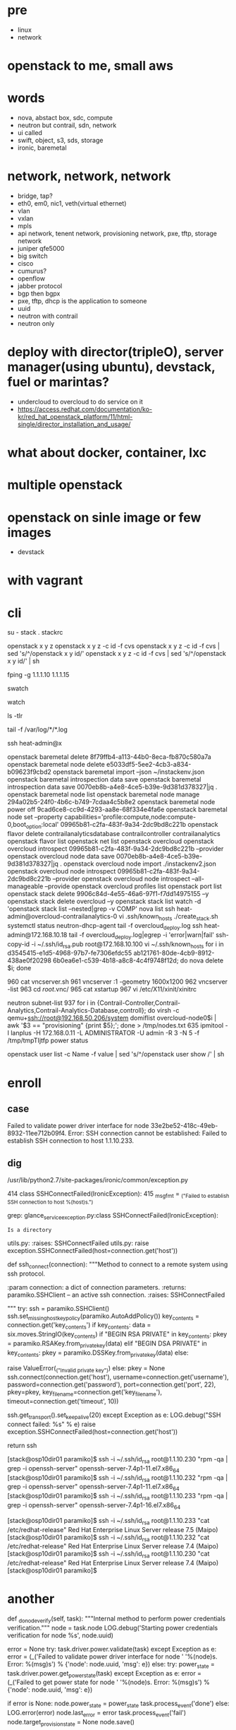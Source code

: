 * pre

- linux
- network

* openstack to me, small aws
* words

- nova, abstact box, sdc, compute
- neutron but contrail, sdn, network
- ui called
- swift, object, s3, sds, storage
- ironic, baremetal 

* network, network, network

- bridge, tap?
- eth0, em0, nic1, veth(virtual ethernet)
- vlan
- vxlan
- mpls
- api network, tenent network, provisioning network, pxe, tftp, storage network
- juniper qfe5000
- big switch
- cisco
- cumurus?
- openflow
- jabber protocol
- bgp then bgpx
- pxe, tftp, dhcp is the application to someone
- uuid
- neutron with contrail
- neutron only

* deploy with director(tripleO), server manager(using ubuntu), devstack, fuel or marintas?

- undercloud to overcloud to do service on it
- https://access.redhat.com/documentation/ko-kr/red_hat_openstack_platform/11/html-single/director_installation_and_usage/

* what about docker, container, lxc
* multiple openstack
* openstack on sinle image or few images

- devstack

* with vagrant
* cli

su - stack
. stackrc

openstack x y z
openstack x y z -c id -f cvs
openstack x y z -c id -f cvs | sed 's/^/openstack x y id/' 
openstack x y z -c id -f cvs | sed 's/^/openstack x y id/' | sh

fping -g 1.1.1.10 1.1.1.15

swatch

watch

ls -tlr

tail -f /var/log/*/*.log

ssh heat-admin@x

openstack baremetal delete 8f79ffb4-a113-44b0-8eca-fb870c580a7a
openstack baremetal node delete e5033df5-5ee2-4cb3-a834-b09623f9cbd2
openstack baremetal import --json ~/instackenv.json
openstack baremetal introspection data save
openstack baremetal introspection data save 0070eb8b-a4e8-4ce5-b39e-9d381d378327|jq .
openstack baremetal node list
openstack baremetal node manage 294a02b5-24f0-4b6c-b749-7cdaa4c5b8e2
openstack baremetal node power off 9cad6ce8-cc9d-4293-aa8e-68f334e4fa6e
openstack baremetal node set --property capabilities='profile:compute,node:compute-0,boot_option:local' 09965b81-c2fa-483f-9a34-2dc9bd8c221b
openstack flavor delete contrailanalyticsdatabase contrailcontroller contrailanalytics
openstack flavor list
openstack net list
openstack overcloud
openstack overcloud introspect 09965b81-c2fa-483f-9a34-2dc9bd8c221b --provider
openstack overcloud node data save 0070eb8b-a4e8-4ce5-b39e-9d381d378327|jq .
openstack overcloud node import ./instackenv2.json
openstack overcloud node introspect 09965b81-c2fa-483f-9a34-2dc9bd8c221b --provider
openstack overcloud node introspect --all-manageable --provide
openstack overcloud profiles list
openstack port list
openstack stack delete 9906c84d-4e55-46a6-97f1-f7dd14975155 --y
openstack stack delete overcloud --y
openstack stack list
watch -d 'openstack stack list --nested|grep -v COMP'
nova list
ssh heat-admin@overcloud-contrailanalytics-0
vi .ssh/known_hosts 
./create_stack.sh
systemctl status neutron-dhcp-agent
tail -f overcloud_deploy.log
ssh heat-admin@172.168.10.18
tail -f overcloud_deploy.log|egrep -i 'error|warn|fail'
ssh-copy-id -i ~/.ssh/id_rsa.pub root@172.168.10.100
vi ~/.ssh/known_hosts 
for i in d3545415-e1d5-4968-97b7-fe7306efdc55 ab121761-80de-4cb9-8912-438ae0f20298 6b0ea6e1-c539-4b18-a8c8-4c4f9748f12d; do nova delete $i; done

  960  cat vncserver.sh 
  961  vncserver :1 -geometry 1600x1200
  962  vncserver -list
  963  cd /root/.vnc/
  965  cat xstartup 
  967  vi /etc/X11/xinit/xinitrc

neutron subnet-list
  937  for i in {Contrail-Controller,Contrail-Analytics,Contrail-Analytics-Database,controll}; do virsh -c qemu+ssh://root@192.168.50.206/system domiflist overcloud-node0$i | awk '$3 == "provisioning" {print $5};'; done > /tmp/nodes.txt
  635  ipmitool -I lanplus -H 172.168.0.11 -L ADMINISTRATOR -U admin -R 3 -N 5 -f /tmp/tmpTIjtfp power status

openstack user list -c Name -f value | sed 's/^/openstack user show /'  | sh

* enroll

** case

Failed to validate power driver interface for node 33e2be52-418c-49eb-8932-11ee712b09f4.
Error: SSH connection cannot be established: Failed to establish SSH connection to host 1.1.10.233.

** dig

/usr/lib/python2.7/site-packages/ironic/common/exception.py

    414 class SSHConnectFailed(IronicException):
    415     _msg_fmt = _("Failed to establish SSH connection to host %(host)s.")

# grep SSHConnectFailed * | grep -v Binary
grep: glance_serviceexception.py:class SSHConnectFailed(IronicException):
: Is a directory
utils.py:    :raises: SSHConnectFailed
utils.py:        raise exception.SSHConnectFailed(host=connection.get('host'))

def ssh_connect(connection):
    """Method to connect to a remote system using ssh protocol.

    :param connection: a dict of connection parameters.
    :returns: paramiko.SSHClient -- an active ssh connection.
    :raises: SSHConnectFailed

    """
    try:
        ssh = paramiko.SSHClient()
        ssh.set_missing_host_key_policy(paramiko.AutoAddPolicy())
        key_contents = connection.get('key_contents')
        if key_contents:
            data = six.moves.StringIO(key_contents)
            if "BEGIN RSA PRIVATE" in key_contents:
                pkey = paramiko.RSAKey.from_private_key(data)
            elif "BEGIN DSA PRIVATE" in key_contents:
                pkey = paramiko.DSSKey.from_private_key(data)
            else:
                # Can't include the key contents - secure material.
                raise ValueError(_("Invalid private key"))
        else:
            pkey = None
        ssh.connect(connection.get('host'),
                    username=connection.get('username'),
                    password=connection.get('password'),
                    port=connection.get('port', 22),
                    pkey=pkey,
                    key_filename=connection.get('key_filename'),
                    timeout=connection.get('timeout', 10))

        # send TCP keepalive packets every 20 seconds
        ssh.get_transport().set_keepalive(20)
    except Exception as e:
        LOG.debug("SSH connect failed: %s" % e)
        raise exception.SSHConnectFailed(host=connection.get('host'))

    return ssh


[stack@osp10dir01 paramiko]$ ssh -i ~/.ssh/id_rsa root@1.1.10.230 "rpm -qa | grep -i openssh-server"
openssh-server-7.4p1-11.el7.x86_64
[stack@osp10dir01 paramiko]$ ssh -i ~/.ssh/id_rsa root@1.1.10.232 "rpm -qa | grep -i openssh-server"
openssh-server-7.4p1-11.el7.x86_64
[stack@osp10dir01 paramiko]$ ssh -i ~/.ssh/id_rsa root@1.1.10.233 "rpm -qa | grep -i openssh-server"
openssh-server-7.4p1-16.el7.x86_64

[stack@osp10dir01 paramiko]$ ssh -i ~/.ssh/id_rsa root@1.1.10.233 "cat /etc/redhat-release"
Red Hat Enterprise Linux Server release 7.5 (Maipo)
[stack@osp10dir01 paramiko]$ ssh -i ~/.ssh/id_rsa root@1.1.10.232 "cat /etc/redhat-release"
Red Hat Enterprise Linux Server release 7.4 (Maipo)
[stack@osp10dir01 paramiko]$ ssh -i ~/.ssh/id_rsa root@1.1.10.230 "cat /etc/redhat-release"
Red Hat Enterprise Linux Server release 7.4 (Maipo)
[stack@osp10dir01 paramiko]$ 

* another

    def _do_node_verify(self, task):
        """Internal method to perform power credentials verification."""
        node = task.node
        LOG.debug('Starting power credentials verification for node %s',
                  node.uuid)

        error = None
        try:
            task.driver.power.validate(task)
        except Exception as e:
            error = (_('Failed to validate power driver interface for node '
                       '%(node)s. Error: %(msg)s') %
                     {'node': node.uuid, 'msg': e})
        else:
            try:
                power_state = task.driver.power.get_power_state(task)
            except Exception as e:
                error = (_('Failed to get power state for node '
                           '%(node)s. Error: %(msg)s') %
                         {'node': node.uuid, 'msg': e})

        if error is None:
            node.power_state = power_state
            task.process_event('done')
        else:
            LOG.error(error)
            node.last_error = error
            task.process_event('fail')
            node.target_provision_state = None
            node.save()

** normal

Jul 10 18:56:07 localhost sshd[32100]: Accepted publickey for root from 1.1.10.51 port 55984 ssh2: RSA SHA256:XlYW9SY9pv58fdQv6EU9RwQLSkXuLLHAdqdVuXGyV2o
Jul 10 18:56:07 localhost sshd[32100]: pam_unix(sshd:session): session opened for user root by (uid=0)


Jul 10 18:56:41 localhost sshd[32100]: Received disconnect from 1.1.10.51 port 55984:11: disconnected by user
Jul 10 18:56:41 localhost sshd[32100]: Disconnected from 1.1.10.51 port 55984
Jul 10 18:56:41 localhost sshd[32100]: pam_unix(sshd:session): session closed for user root

** and 

Jul 10 16:41:53 localhost sshd[30163]: Connection closed by 1.1.10.51 port 44620 [preauth]
Jul 10 16:41:54 localhost sshd[30165]: Connection closed by 1.1.10.51 port 44622 [preauth]
Jul 10 16:41:54 localhost sshd[30167]: Connection closed by 1.1.10.51 port 44624 [preauth]
Jul 10 16:41:56 localhost sshd[30169]: Connection closed by 1.1.10.51 port 44640 [preauth]
Jul 10 16:41:56 localhost sshd[30171]: Connection closed by 1.1.10.51 port 44644 [preauth]
Jul 10 16:41:56 localhost sshd[30173]: Connection closed by 1.1.10.51 port 44648 [preauth]

